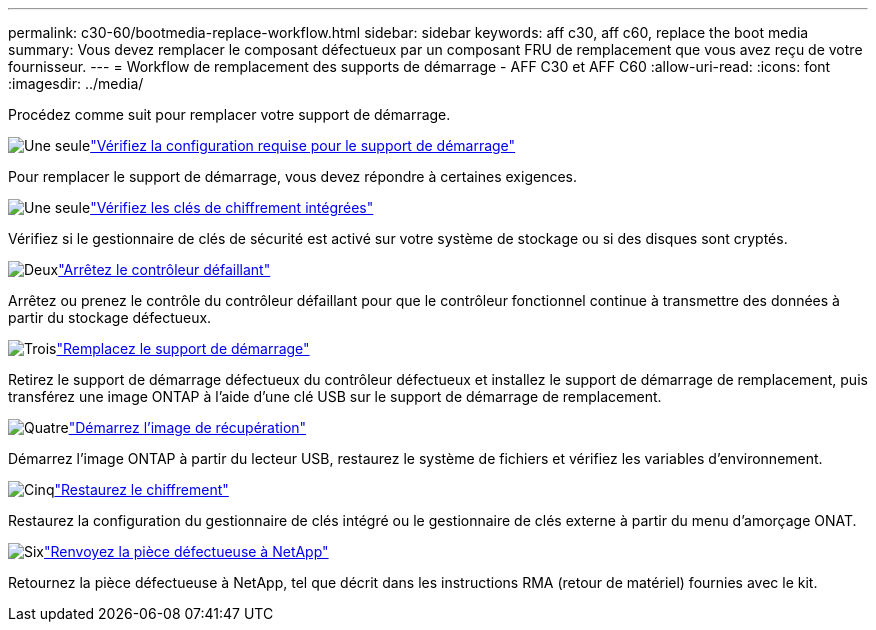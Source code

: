 ---
permalink: c30-60/bootmedia-replace-workflow.html 
sidebar: sidebar 
keywords: aff c30, aff c60, replace the boot media 
summary: Vous devez remplacer le composant défectueux par un composant FRU de remplacement que vous avez reçu de votre fournisseur. 
---
= Workflow de remplacement des supports de démarrage - AFF C30 et AFF C60
:allow-uri-read: 
:icons: font
:imagesdir: ../media/


[role="lead"]
Procédez comme suit pour remplacer votre support de démarrage.

.image:https://raw.githubusercontent.com/NetAppDocs/common/main/media/number-1.png["Une seule"]link:bootmedia-replace-requirements.html["Vérifiez la configuration requise pour le support de démarrage"]
[role="quick-margin-para"]
Pour remplacer le support de démarrage, vous devez répondre à certaines exigences.

.image:https://raw.githubusercontent.com/NetAppDocs/common/main/media/number-2.png["Une seule"]link:bootmedia-encryption-preshutdown-checks.html["Vérifiez les clés de chiffrement intégrées"]
[role="quick-margin-para"]
Vérifiez si le gestionnaire de clés de sécurité est activé sur votre système de stockage ou si des disques sont cryptés.

.image:https://raw.githubusercontent.com/NetAppDocs/common/main/media/number-3.png["Deux"]link:bootmedia-shutdown.html["Arrêtez le contrôleur défaillant"]
[role="quick-margin-para"]
Arrêtez ou prenez le contrôle du contrôleur défaillant pour que le contrôleur fonctionnel continue à transmettre des données à partir du stockage défectueux.

.image:https://raw.githubusercontent.com/NetAppDocs/common/main/media/number-4.png["Trois"]link:bootmedia-replace.html["Remplacez le support de démarrage"]
[role="quick-margin-para"]
Retirez le support de démarrage défectueux du contrôleur défectueux et installez le support de démarrage de remplacement, puis transférez une image ONTAP à l'aide d'une clé USB sur le support de démarrage de remplacement.

.image:https://raw.githubusercontent.com/NetAppDocs/common/main/media/number-5.png["Quatre"]link:bootmedia-recovery-image-boot.html["Démarrez l'image de récupération"]
[role="quick-margin-para"]
Démarrez l'image ONTAP à partir du lecteur USB, restaurez le système de fichiers et vérifiez les variables d'environnement.

.image:https://raw.githubusercontent.com/NetAppDocs/common/main/media/number-6.png["Cinq"]link:bootmedia-encryption-restore.html["Restaurez le chiffrement"]
[role="quick-margin-para"]
Restaurez la configuration du gestionnaire de clés intégré ou le gestionnaire de clés externe à partir du menu d’amorçage ONAT.

.image:https://raw.githubusercontent.com/NetAppDocs/common/main/media/number-7.png["Six"]link:bootmedia-complete-rma.html["Renvoyez la pièce défectueuse à NetApp"]
[role="quick-margin-para"]
Retournez la pièce défectueuse à NetApp, tel que décrit dans les instructions RMA (retour de matériel) fournies avec le kit.
